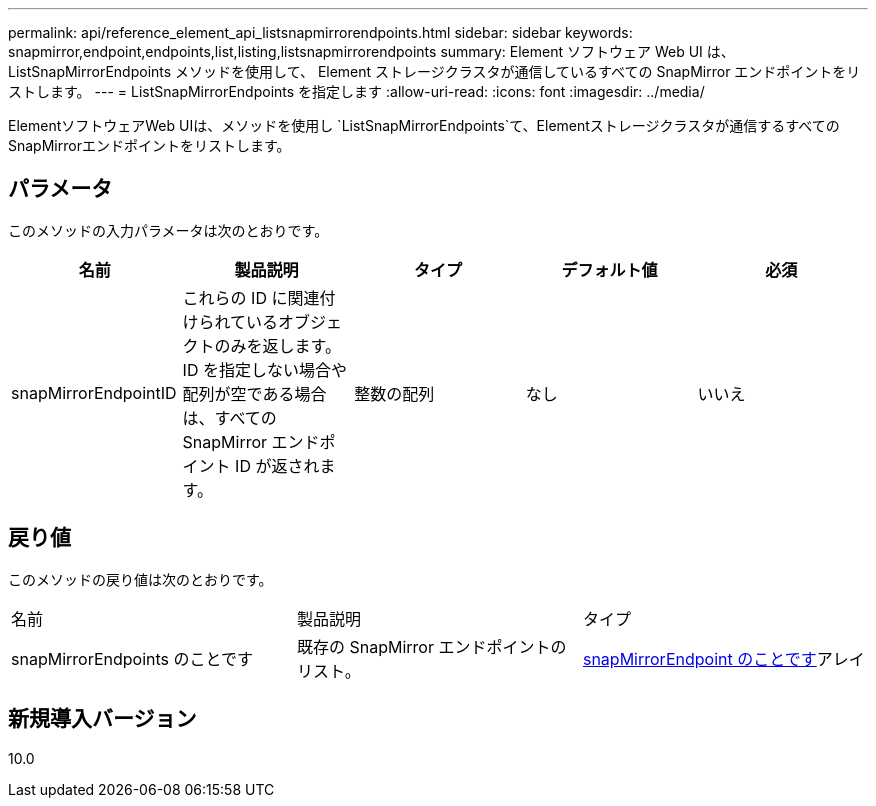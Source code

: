 ---
permalink: api/reference_element_api_listsnapmirrorendpoints.html 
sidebar: sidebar 
keywords: snapmirror,endpoint,endpoints,list,listing,listsnapmirrorendpoints 
summary: Element ソフトウェア Web UI は、 ListSnapMirrorEndpoints メソッドを使用して、 Element ストレージクラスタが通信しているすべての SnapMirror エンドポイントをリストします。 
---
= ListSnapMirrorEndpoints を指定します
:allow-uri-read: 
:icons: font
:imagesdir: ../media/


[role="lead"]
ElementソフトウェアWeb UIは、メソッドを使用し `ListSnapMirrorEndpoints`て、Elementストレージクラスタが通信するすべてのSnapMirrorエンドポイントをリストします。



== パラメータ

このメソッドの入力パラメータは次のとおりです。

|===
| 名前 | 製品説明 | タイプ | デフォルト値 | 必須 


 a| 
snapMirrorEndpointID
 a| 
これらの ID に関連付けられているオブジェクトのみを返します。ID を指定しない場合や配列が空である場合は、すべての SnapMirror エンドポイント ID が返されます。
 a| 
整数の配列
 a| 
なし
 a| 
いいえ

|===


== 戻り値

このメソッドの戻り値は次のとおりです。

|===


| 名前 | 製品説明 | タイプ 


 a| 
snapMirrorEndpoints のことです
 a| 
既存の SnapMirror エンドポイントのリスト。
 a| 
xref:reference_element_api_snapmirrorendpoint.adoc[snapMirrorEndpoint のことです]アレイ

|===


== 新規導入バージョン

10.0
